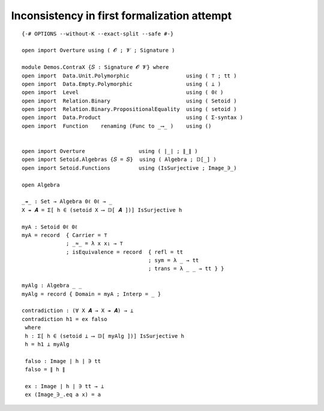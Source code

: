 .. FILE      : Demos/ContraX.lagda.rst
.. DATE      : 27 Apr 2022
.. UPDATED   : 22 Jun 2022

.. _inconsistency-in-first-formalization-attempt:

Inconsistency in first formalization attempt
~~~~~~~~~~~~~~~~~~~~~~~~~~~~~~~~~~~~~~~~~~~~

::

  {-# OPTIONS --without-K --exact-split --safe #-}

  open import Overture using ( 𝓞 ; 𝓥 ; Signature )

  module Demos.ContraX {𝑆 : Signature 𝓞 𝓥} where
  open import  Data.Unit.Polymorphic                  using ( ⊤ ; tt )
  open import  Data.Empty.Polymorphic                 using ( ⊥ )
  open import  Level                                  using ( 0ℓ )
  open import  Relation.Binary                        using ( Setoid )
  open import  Relation.Binary.PropositionalEquality  using ( setoid )
  open import  Data.Product                           using ( Σ-syntax )
  open import  Function    renaming (Func to _⟶_ )    using ()


  open import Overture                 using ( ∣_∣ ; ∥_∥ )
  open import Setoid.Algebras {𝑆 = 𝑆}  using ( Algebra ; 𝔻[_] )
  open import Setoid.Functions         using (IsSurjective ; Image_∋_)

  open Algebra

  _↠_ : Set → Algebra 0ℓ 0ℓ → _
  X ↠ 𝑨 = Σ[ h ∈ (setoid X ⟶ 𝔻[ 𝑨 ])] IsSurjective h

  myA : Setoid 0ℓ 0ℓ
  myA = record  { Carrier = ⊤
                ; _≈_ = λ x x₁ → ⊤
                ; isEquivalence = record  { refl = tt
                                          ; sym = λ _ → tt
                                          ; trans = λ _ _ → tt } }

  myAlg : Algebra _ _
  myAlg = record { Domain = myA ; Interp = _ }

  contradiction : (∀ X 𝑨 → X ↠ 𝑨) → ⊥
  contradiction h1 = ex falso
   where
   h : Σ[ h ∈ (setoid ⊥ ⟶ 𝔻[ myAlg ])] IsSurjective h
   h = h1 ⊥ myAlg

   falso : Image ∣ h ∣ ∋ tt
   falso = ∥ h ∥

   ex : Image ∣ h ∣ ∋ tt → ⊥
   ex (Image_∋_.eq a x) = a

